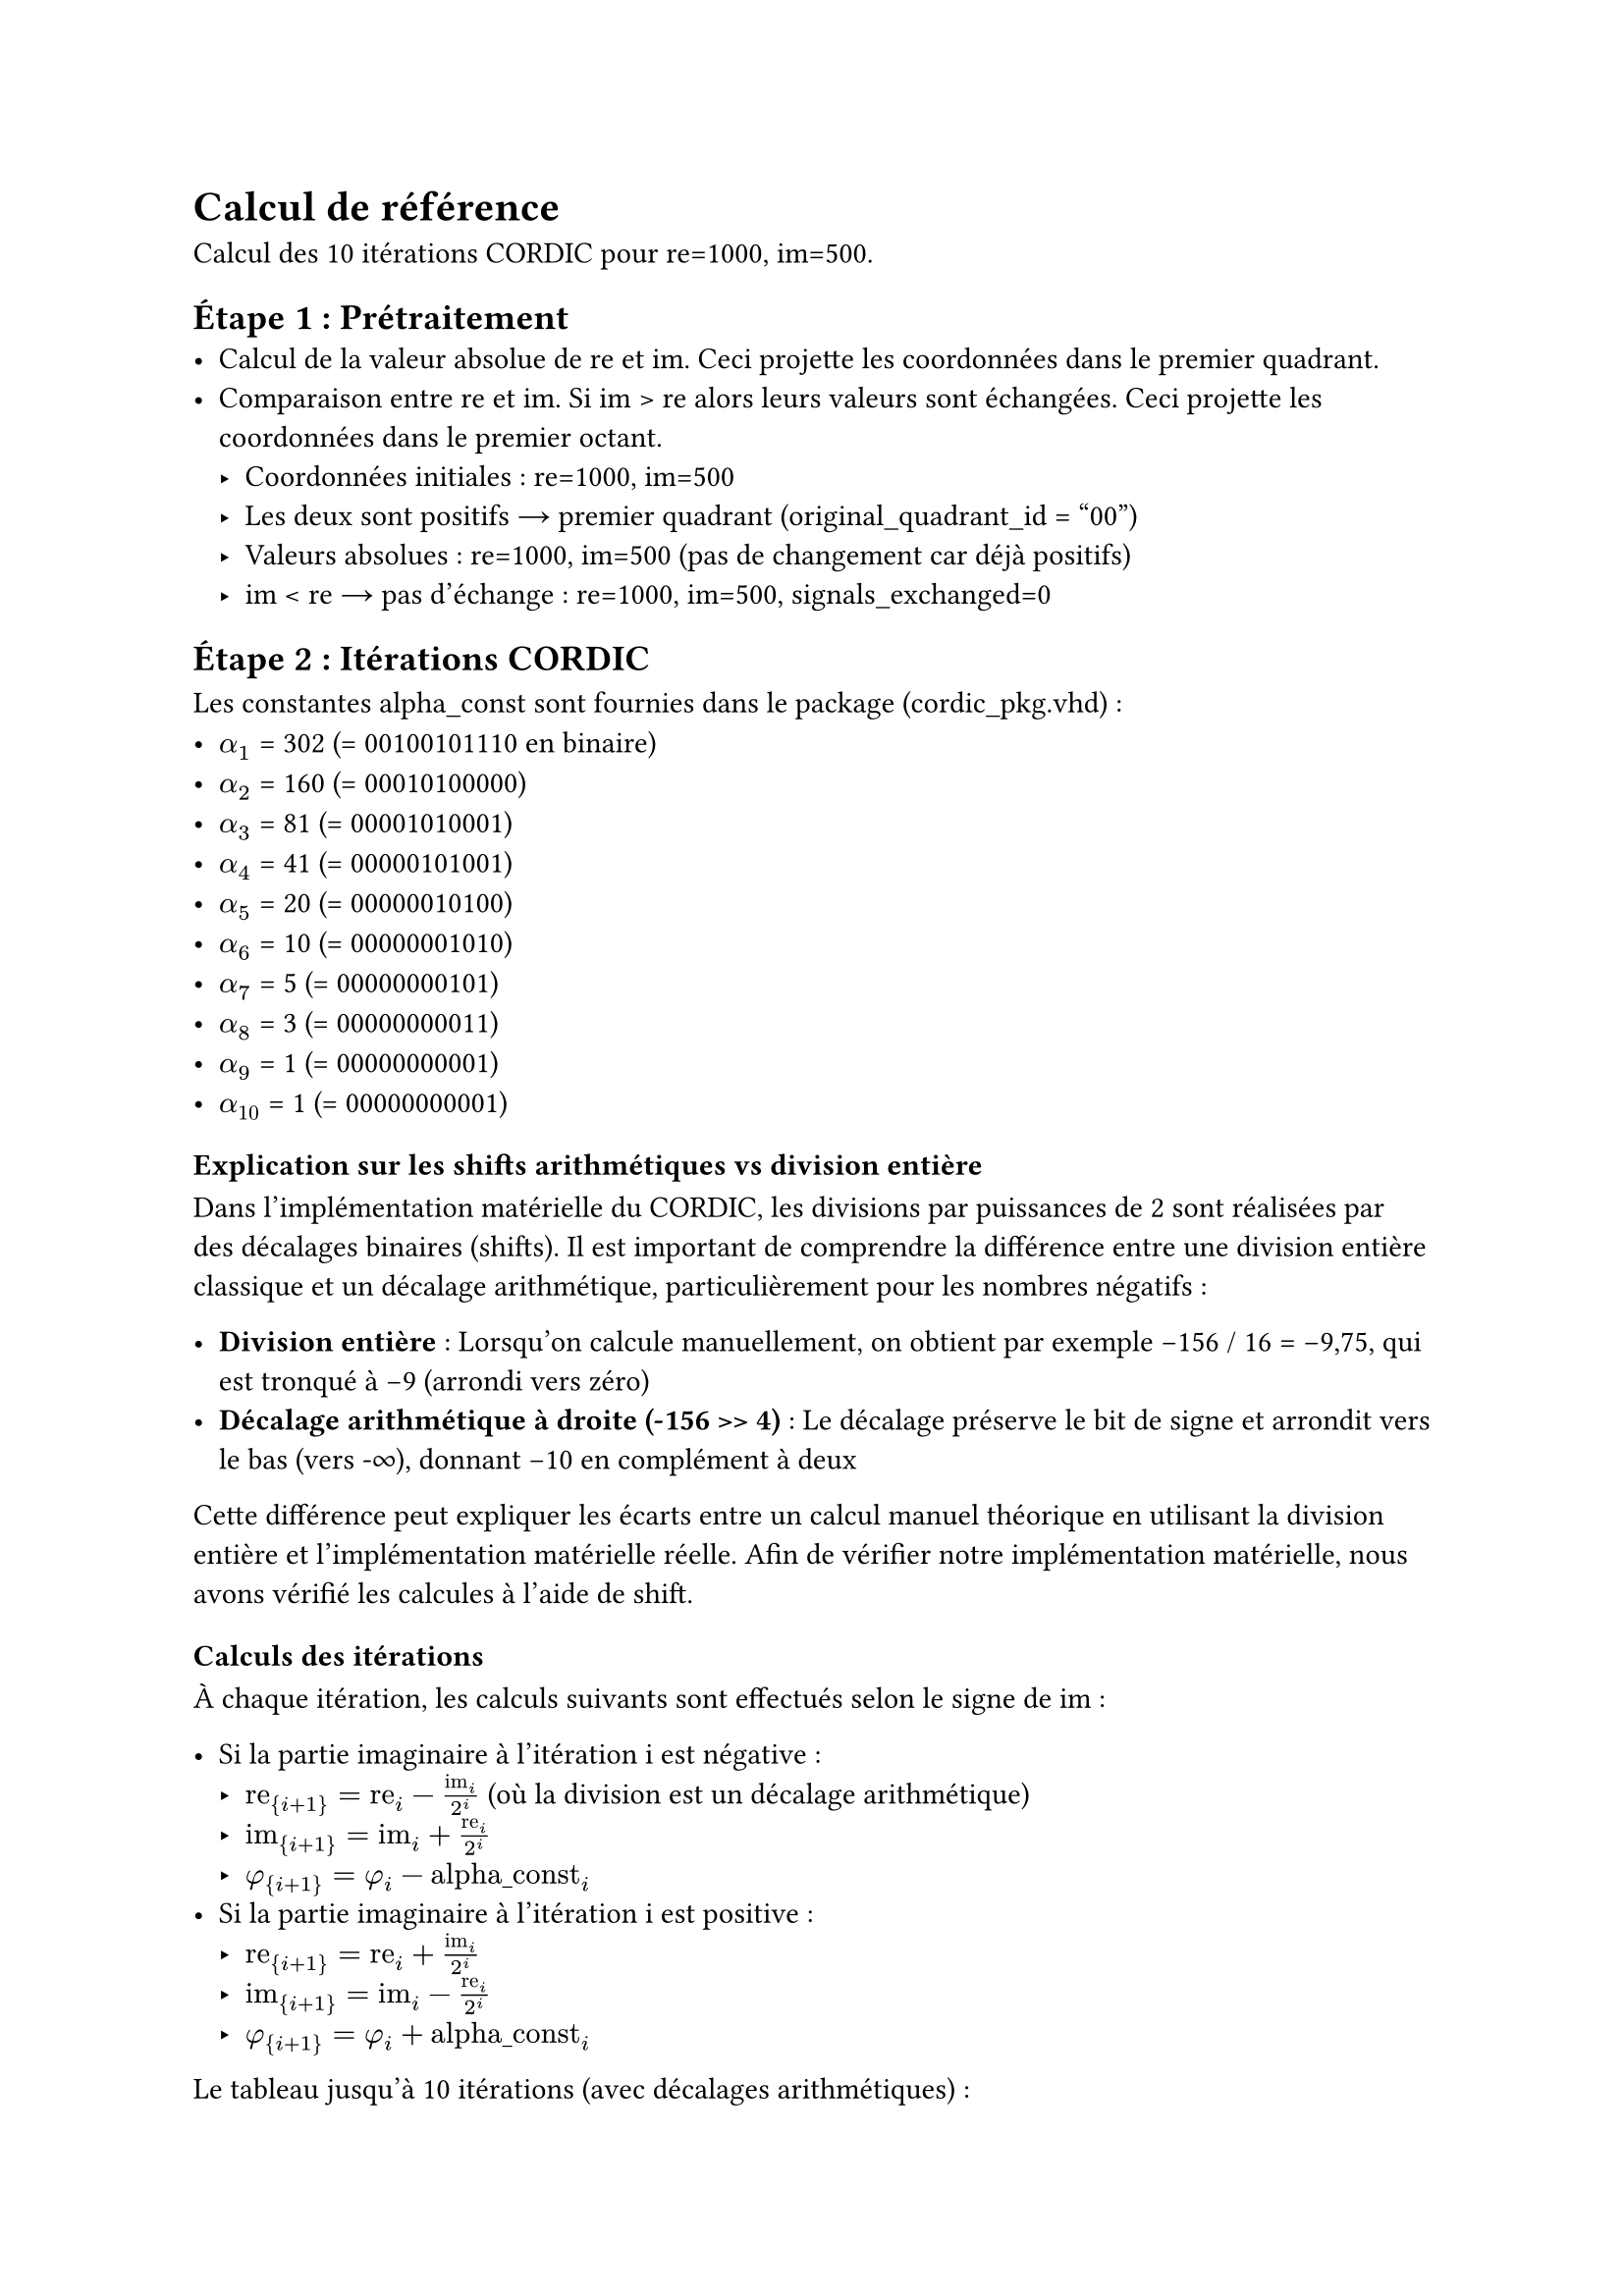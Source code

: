 = Calcul de référence

Calcul des 10 itérations CORDIC pour re=1000, im=500.

== Étape 1 : Prétraitement
- Calcul de la valeur absolue de re et im. Ceci projette les coordonnées dans le premier quadrant.
- Comparaison entre re et im. Si im > re alors leurs valeurs sont échangées. Ceci projette les coordonnées dans le premier octant.
  - Coordonnées initiales : re=1000, im=500
  - Les deux sont positifs → premier quadrant (original_quadrant_id = "00")
  - Valeurs absolues : re=1000, im=500 (pas de changement car déjà positifs)
  - im < re → pas d'échange : re=1000, im=500, signals_exchanged=0

== Étape 2 : Itérations CORDIC
Les constantes alpha_const sont fournies dans le package (cordic_pkg.vhd) :
- $alpha_1$ = 302 (= 00100101110 en binaire)
- $alpha_2$ = 160 (= 00010100000)
- $alpha_3$ = 81  (= 00001010001)
- $alpha_4$ = 41  (= 00000101001)
- $alpha_5$ = 20  (= 00000010100)
- $alpha_6$ = 10  (= 00000001010)
- $alpha_7$ = 5   (= 00000000101)
- $alpha_8$ = 3   (= 00000000011)
- $alpha_9$ = 1   (= 00000000001)
- $alpha_10$ = 1  (= 00000000001)

=== Explication sur les shifts arithmétiques vs division entière

Dans l'implémentation matérielle du CORDIC, les divisions par puissances de 2 sont réalisées par des décalages binaires (shifts). Il est important de comprendre la différence entre une division entière classique et un décalage arithmétique, particulièrement pour les nombres négatifs :

- *Division entière* : Lorsqu'on calcule manuellement, on obtient par exemple -156 / 16 = -9,75, qui est tronqué à -9 (arrondi vers zéro)
- *Décalage arithmétique à droite (-156 >> 4)* : Le décalage préserve le bit de signe et arrondit vers le bas (vers -∞), donnant -10 en complément à deux

Cette différence peut expliquer les écarts entre un calcul manuel théorique en utilisant la division entière et l'implémentation matérielle réelle.
Afin de vérifier notre implémentation matérielle, nous avons vérifié les calcules à l'aide de shift.

=== Calculs des itérations

À chaque itération, les calculs suivants sont effectués selon le signe de im :

- Si la partie imaginaire à l'itération i est négative :
  - $"re"_{i+1} = "re"_i - "im"_i/2^i$ (où la division est un décalage arithmétique)
  - $"im"_{i+1} = "im"_i + "re"_i/2^i$
  - $phi_{i+1} = phi_i - "alpha_const"_i$
- Si la partie imaginaire à l'itération i est positive :
  - $"re"_{i+1} = "re"_i + "im"_i/2^i$
  - $"im"_{i+1} = "im"_i - "re"_i/2^i$
  - $phi_{i+1} = phi_i + "alpha_const"_i$

Le tableau jusqu'à 10 itérations (avec décalages arithmétiques) :

#table(
  columns: 10,
  stroke: 0.5pt,
  [*Iter*], [*re_i*], [*im_i*], [*phi_i*], [*im < 0 ?*], [*im_i>>i*], [*re_i>>i*], [*re_i+1*], [*im_i+1*], [*phi_i+1*],
  [Init], [1000], [500], [0], [-], [-], [-], [-], [-], [-],
  [1], [1000], [500], [0], [NON], [250], [500], [1250], [0], [302],
  [2], [1250], [0], [302], [NON], [0], [312], [1250], [-312], [462],
  [3], [1250], [-312], [462], [OUI], [-39], [156], [1289], [-156], [381],
  [4], [1289], [-156], [381], [OUI], [-10], [80], [1299], [-76], [340],
  [5], [1299], [-76], [340], [OUI], [-3], [40], [1302], [-36], [320],
  [6], [1302], [-36], [320], [OUI], [-1], [20], [1303], [-16], [310],
  [7], [1303], [-16], [310], [OUI], [-1], [10], [1304], [-6], [305],
  [8], [1304], [-6], [305], [OUI], [-1], [5], [1305], [-1], [302],
  [9], [1305], [-1], [302], [OUI], [-1], [2], [1306], [1], [301],
  [10], [1306], [1], [301], [NON], [0], [1], [1306], [0], [302],
)

Détails des calculs (avec décalages arithmétiques pour les nombres négatifs) :
- Itération 1 : $"im"_i>>1$ = 500>>1 = 250, $"re"_i>>1$ = 1000>>1 = 500
- Itération 2 : $"im"_i>>2$ = 0>>2 = 0, $"re"_i>>2$ = 1250>>2 = 312
- Itération 3 : $"im"_i>>3$ = (-312)>>3 = -39, $"re"_i>>3$ = 1250>>3 = 156
- Itération 4 : $"im"_i>>4$ = (-156)>>4 = -10, $"re"_i>>4$ = 1289>>4 = 80
- Itération 5 : $"im"_i>>5$ = (-76)>>5 = -3, $"re"_i>>5$ = 1299>>5 = 40
- Itération 6 : $"im"_i>>6$ = (-36)>>6 = -1, $"re"_i>>6$ = 1302>>6 = 20
- Itération 7 : $"im"_i>>7$ = (-16)>>7 = -1, $"re"_i>>7$ = 1303>>7 = 10
- Itération 8 : $"im"_i>>8$ = (-6)>>8 = -1, $"re"_i>>8$ = 1304>>8 = 5
- Itération 9 : $"im"_i>>9$ = (-1)>>9 = -1, $"re"_i>>9$ = 1305>>9 = 2
- Itération 10 : $"im"_i>>10$ = 1>>10 = 0, $"re"_i>>10$ = 1306>>10 = 1

À la fin des 10 itérations :
- re final = 1306
- im final = 0
- phi final = 302

== Étape 3 : Projection de l'angle sur les 4 quadrants

Rappel des valeurs après les itérations :
- phi après itérations = 302
- signals_exchanged = 0 (pas d'échange lors du prétraitement)
- original_quadrant_id = "00" (premier quadrant)

=== Projection sur le premier quadrant :

- PI   = $2^(11-1)$ = $2^10$ = 1024 (d'après la constante pidiv1_c dans le package)
- PI/2 = $2^(11-2)$ = $2^9$  =  512 (d'après la constante pidiv2_c dans le package)

Si les coordonnées re et im ont été échangées à l'étape 1, appliquer la correction $phi = pi/2 - phi$. Sinon laisser l'angle tel quel.
- signals_exchanged = 0 → pas de correction, phi reste à 302

=== Projection sur les quatre quadrants :

- Premier quadrant : $phi = phi$
- Deuxième quadrant : $phi = pi - phi$
- Troisième quadrant : $phi = phi + pi$
- Quatrième quadrant : $phi = -phi$

Donc:
- original_quadrant_id = "00" → Premier quadrant
- Pour le premier quadrant : $phi = phi$ (pas de modification)
- Donc phi = 302

*Résultat de l'étape 3* : $phi_o$ = 302

== Étape 4 : Extraction de l'amplitude

L'algorithme CORDIC en mode "vectoring" rabat le vecteur sur l'axe des réels. L'amplitude est donc simplement la valeur réelle de la dernière itération.

*Résultat de l'étape 4* : $"amp"_o$ = re final = 1306

== Résultats finaux du calculateur CORDIC :
- Amplitude ($"amp"_o$) = 1306
- Phase ($phi_o$) = 302

Conversion de la phase en radians :
- 302 sur 11 bits signés correspond à : $302 / 2^10 * pi approx 0.295 * pi approx 0.926$ radians

Comparaison avec les valeurs théoriques :
- Amplitude théorique = $sqrt(1000^2 + 500^2) approx 1118$
- Phase théorique = $arctan(500/1000) approx 0.464$ radians
